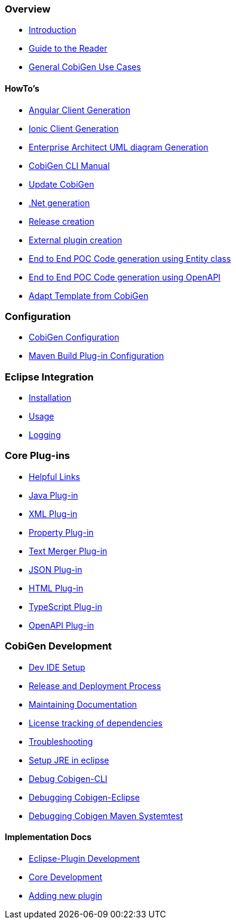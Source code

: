 === Overview
* link:Home[Introduction]
* link:Guide-to-the-Reader[Guide to the Reader]
* link:cobigen-usecases[General CobiGen Use Cases]

==== HowTo's
* link:howto_angular-client-generation[Angular Client Generation]
* link:howto_ionic-client-generation[Ionic Client Generation]
* link:howto_EA-client-generation[Enterprise Architect UML diagram Generation]
* link:howto_Cobigen-CLI-generation[CobiGen CLI Manual]
* link:howto_update_CobiGen[Update CobiGen]
* link:howto_devon4net[.Net generation]
* link:howto_Release-creation[Release creation]
* link:howto_create-external-plugin.asciidoc[External plugin creation]
* link:howto-devonfw-ide-CobiGen-PoC-E2E.asciidoc[End to End POC Code generation using Entity class]
* link:howto-devonfw-CobiGen-OpenAPI.asciidoc[End to End POC Code generation using OpenAPI]
* link:howto-devonfw-adapt_template.asciidoc[Adapt Template from CobiGen]

=== Configuration
* link:cobigen-core_configuration[CobiGen Configuration]
* link:cobigen-maven_configuration[Maven Build Plug-in Configuration]

=== Eclipse Integration
* link:cobigen-eclipse_installation[Installation]
* link:cobigen-eclipse_usage[Usage]
* link:cobigen-eclipse_logging[Logging]

=== Core Plug-ins
* link:cobigen-templates_helpful-links[Helpful Links]
* link:cobigen-javaplugin[Java Plug-in]
* link:cobigen-xmlplugin[XML Plug-in]
* link:cobigen-propertyplugin[Property Plug-in]
* link:cobigen-textmerger[Text Merger Plug-in]
* link:cobigen-jsonplugin[JSON Plug-in]
* link:cobigen-htmlplugin[HTML Plug-in]
* link:cobigen-tsplugin[TypeScript Plug-in]
* link:cobigen-openapiplugin[OpenAPI Plug-in]

=== CobiGen Development
* link:mgmt_ide-setup[Dev IDE Setup]
* link:mgmt__release_and_deployment_process[Release and Deployment Process]
* link:cobigen-documentation[Maintaining Documentation]
* link:mgmt_dependency-and-license-tracking[License tracking of dependencies]
* link:guide_dev_troubleshooting[Troubleshooting]
* link:setup-jre[Setup JRE in eclipse]
* link:cobigen-cli_debugging[Debug Cobigen-CLI]
* link:cobigen-eclipse_debugging[Debugging Cobigen-Eclipse]
* link:cobigen-maven-systemtest_debugging[Debugging Cobigen Maven Systemtest]

==== Implementation Docs
* link:eclipse-plugin_development[Eclipse-Plugin Development]
* link:cobigen-core_development[Core Development]
* link:howto_create-a-new-plugin[Adding new plugin]
